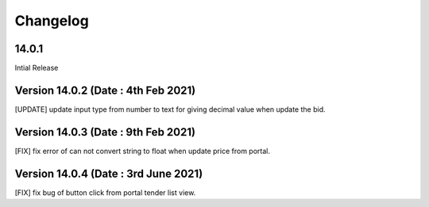Changelog
=========
14.0.1
-------------------------
Intial Release


Version 14.0.2 (Date : 4th Feb 2021)
---------------------------------------
[UPDATE] update input type from number to text for giving decimal value when update the bid.

Version 14.0.3 (Date : 9th Feb 2021)
---------------------------------------
[FIX] fix error of can not convert string to float when update price from portal. 

Version 14.0.4 (Date : 3rd June 2021)
-----------------------------------------
[FIX] fix bug of button click from portal tender list view.
